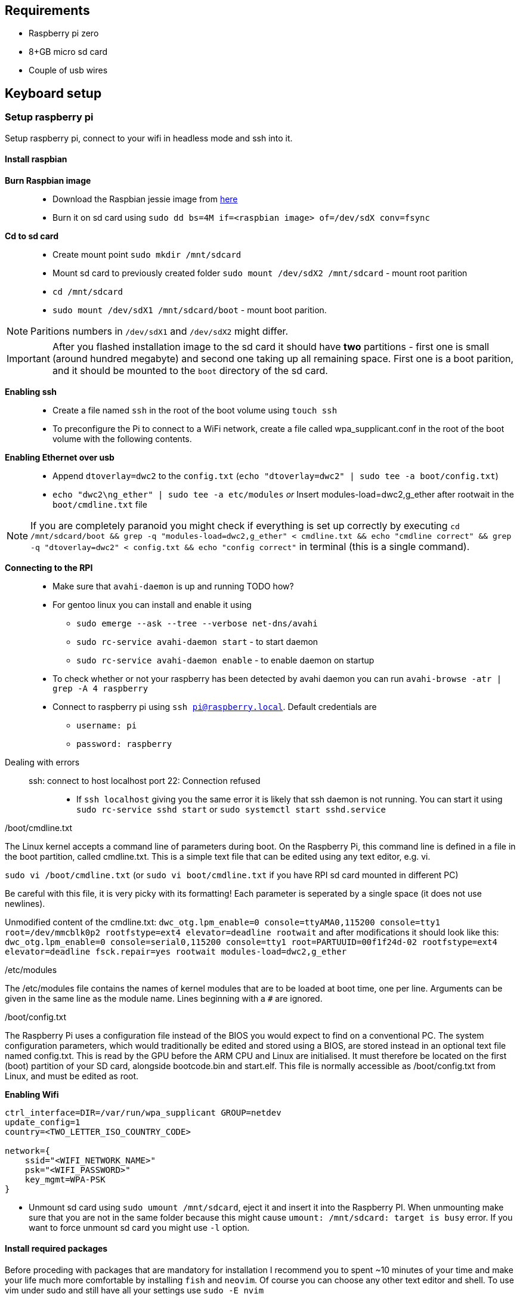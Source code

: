 

== Requirements

* Raspberry pi zero
* 8+GB micro sd card
* Couple of usb wires

== Keyboard setup

=== Setup raspberry pi

Setup raspberry pi, connect to your wifi in headless mode
and ssh into it.

==== Install raspbian

*Burn Raspbian image*::
  ** Download the Raspbian jessie image from
     https://downloads.raspberrypi.org/raspbian_lite/images/raspbian_lite-2017-07-05/[here]
  ** Burn it on sd card using
  `sudo dd bs=4M if=<raspbian image> of=/dev/sdX conv=fsync`
*Cd to sd card*::
  ** Create mount point `sudo mkdir /mnt/sdcard`
  ** Mount sd card to previously created folder `sudo mount /dev/sdX2
     /mnt/sdcard` - mount root parition
  ** `cd /mnt/sdcard`
  ** `sudo mount /dev/sdX1 /mnt/sdcard/boot` - mount boot parition.

NOTE: Paritions numbers in `/dev/sdX1` and `/dev/sdX2` might differ.

IMPORTANT: After you flashed installation image to the sd card it
should have *two* partitions - first one is small (around hundred
megabyte) and second one taking up all remaining space. First one is a
boot parition, and it should be mounted to the `boot` directory of the
sd card.


*Enabling ssh*::
  ** Create a file named `ssh` in the root of the boot volume using
   `touch ssh`
  ** To preconfigure the Pi to connect to a WiFi network, create a
    file called wpa_supplicant.conf in the root of the boot volume
    with the following contents.


*Enabling Ethernet over usb*::
  ** Append `dtoverlay=dwc2` to the `config.txt` (`echo
     "dtoverlay=dwc2" | sudo tee -a boot/config.txt`)
  ** `echo "dwc2\ng_ether" | sudo tee -a etc/modules` _or_ Insert
     modules-load=dwc2,g_ether after rootwait in the
     `boot/cmdline.txt` file

NOTE: If you are completely paranoid you might check if everything is
set up correctly by executing `cd /mnt/sdcard/boot && grep -q
"modules-load=dwc2,g_ether" < cmdline.txt && echo "cmdline correct" &&
grep -q "dtoverlay=dwc2" < config.txt && echo "config correct"` in
terminal (this is a single command).

*Connecting to the RPI*::
  ** Make sure that `avahi-daemon` is up and running TODO how?
     ** For gentoo linux you can install and enable it using
        *** `sudo emerge --ask --tree --verbose net-dns/avahi`
        *** `sudo rc-service avahi-daemon start` - to start daemon
        *** `sudo rc-service avahi-daemon enable` - to enable daemon
            on startup
     ** To check whether or not your raspberry has been detected by
        avahi daemon you can run `avahi-browse -atr | grep -A 4
        raspberry`
  ** Connect to raspberry pi using `ssh pi@raspberry.local`. Default
     credentials are
     *** `username: pi`
     *** `password: raspberry`

Dealing with errors::
  ssh: connect to host localhost port 22: Connection refused:::
    * If `ssh localhost` giving you the same error it is likely that
      ssh daemon is not running. You can start it using `sudo
      rc-service sshd start` or `sudo systemctl start sshd.service`

./boot/cmdline.txt
****
The Linux kernel accepts a command line of parameters during boot. On
the Raspberry Pi, this command line is defined in a file in the boot
partition, called cmdline.txt. This is a simple text file that can be
edited using any text editor, e.g. vi.

`sudo vi /boot/cmdline.txt` (or `sudo vi boot/cmdline.txt` if you have
RPI sd card mounted in different PC)

Be careful with this file, it is very picky with its formatting! Each
parameter is seperated by a single space (it does not use newlines).

Unmodified content of the cmdline.txt: `dwc_otg.lpm_enable=0
console=ttyAMA0,115200 console=tty1 root=/dev/mmcblk0p2
rootfstype=ext4 elevator=deadline rootwait` and after modifications it
should look like this: `dwc_otg.lpm_enable=0 console=serial0,115200
console=tty1 root=PARTUUID=00f1f24d-02 rootfstype=ext4
elevator=deadline fsck.repair=yes rootwait modules-load=dwc2,g_ether`
****

./etc/modules
****
The /etc/modules file contains the names of kernel modules that are to
be loaded at boot time, one per line. Arguments can be given in the
same line as the module name. Lines beginning with a `#` are ignored.
****

./boot/config.txt
****
The Raspberry Pi uses a configuration file instead of the BIOS you
would expect to find on a conventional PC. The system configuration
parameters, which would traditionally be edited and stored using a
BIOS, are stored instead in an optional text file named config.txt.
This is read by the GPU before the ARM CPU and Linux are initialised.
It must therefore be located on the first (boot) partition of your SD
card, alongside bootcode.bin and start.elf. This file is normally
accessible as /boot/config.txt from Linux, and must be edited as root.
****


*Enabling Wifi*::
----
ctrl_interface=DIR=/var/run/wpa_supplicant GROUP=netdev
update_config=1
country=<TWO_LETTER_ISO_COUNTRY_CODE>

network={
    ssid="<WIFI_NETWORK_NAME>"
    psk="<WIFI_PASSWORD>"
    key_mgmt=WPA-PSK
}
----

* Unmount sd card using `sudo umount /mnt/sdcard`, eject it and insert
  it into the Raspberry PI. When unmounting make sure that you are not
  in the same folder because this might cause `umount: /mnt/sdcard:
  target is busy` error. If you want to force unmount sd card you
  might use `-l` option.

==== Install required packages

Before proceding with packages that are mandatory for installation I
recommend you to spent ~10 minutes of your time and make your life
much more comfortable by installing `fish` and `neovim`. Of course you
can choose any other text editor and shell. To use vim under sudo and
still have all your settings use `sudo -E nvim`

Installation as follows:
----
sudo apt-get install neovim zsh
# Last one is optional: download and isntall my vim config: very minimalistic (only 18 lines).
# You can replace it any other config you want
mkdir -p ~/.config/nvim/
curl https://gitlab.com/snippets/1770471/raw >> ~/.config/nvim/init.vim
----


== Devnotes

=== USB Hid


Input reports are those sent from the keyboard to the computer.

* 1 byte: modifier keys (Control, Shift, Alt, etc.), where each bit
  corresponds to a key
* 1 byte: unused/reserved for OEM
* 6 bytes: pressed key codes

In order to press a regular key (e.g. A or B), its code has to be
included inside the 6 byte segment. Remember that this segment
represents the pressed keys, so until a key stops appearing there the
host will keep pressing that key constantly.

The modifier keys, however, are 1 bit each. The modifier byte has the
following structure (bit 0 is on the rightmost part):

1. Right Meta
2. Right Alt
3. Right Shift
4. Right Control
5. Left Meta
6. Left Alt
7. Left Shift
8. Left Control

If a given bit is set to 1, then the modifier key in
question is pressed.

=== General algorithm

==== In short

Scan all keyboard, if any changes in pressed keys form new usb report
and send it to PC.

==== More detailed

Main algorithm is divided into several stages.
. Scan all keypads to determine which keys has been changed.
. If no keys changed between scans do nothing
. For each changed key
  ** If this key has controlled some of the modifiers determine
      whether or not this modifier is still activated by some other key.
      If this is not the case toggle modifier off.
  ** After determining which modifers are activated on this keypad
      add modifiers from other keypads.
  ** For each pressed key determine key code that will be sent to the
      PC.
. After previous stage we have
  1. List of currently pressed modifier keys
  2. List of key codes that should be sent to the PC

  Create report that will be sent to the pc

----
/--------------------------\
| 8-bit modifier key codes |
+--------------------------+
| OEM reserved             |
+--------------------------+
| Key code                 |
+--------------------------+
| Key code                 |
+--------------------------+
| Key code                 |
+--------------------------+
| Key code                 |
+--------------------------+
| Key code                 |
+--------------------------+
| Key code                 |
\--------------------------/
----


=== Python HUD interactions

----
def write_report(report):
    with open('/dev/hidg0', 'rb+') as fd:
        fd.write(report.encode('latin1'))
----


****
The HID Gadget driver provides emulation of USB Human Interface
Devices (HID). The basic HID handling is done in the kernel, and HID
reports can be sent/received through I/O on the /dev/hidgX character
devices.
****

== Links

Links to articles and forum discussions that I found to be really useful
when making this keyboard

*
  https://www.rmedgar.com/blog/using-rpi-zero-as-keyboard-send-reports[RPI
  as keyboard send reports]
*
  https://medium.com/@maheshsenni/setting-up-a-raspberry-pi-without-keyboard-and-mouse-headless-9359e0926807[Setting
  up a Raspberry Pi without keyboard and mouse (headless)]
